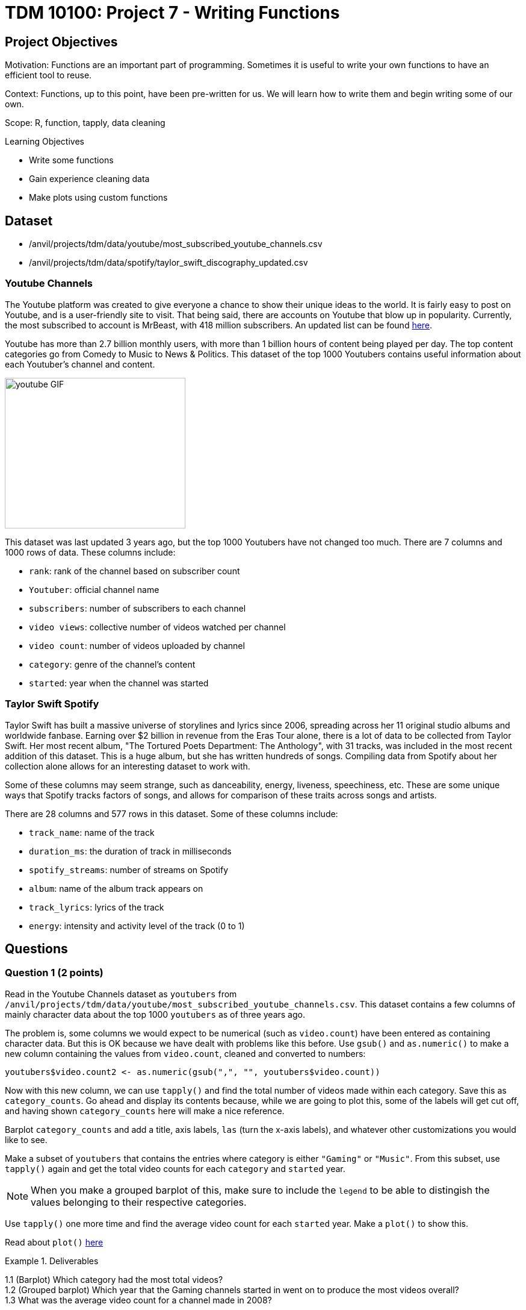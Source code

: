 = TDM 10100: Project 7 - Writing Functions

== Project Objectives
Motivation: Functions are an important part of programming. Sometimes it is useful to write your own functions to have an efficient tool to reuse.

Context: Functions, up to this point, have been pre-written for us. We will learn how to write them and begin writing some of our own. 

Scope: R, function, tapply, data cleaning

.Learning Objectives
****
- Write some functions
- Gain experience cleaning data
- Make plots using custom functions
****

== Dataset
- /anvil/projects/tdm/data/youtube/most_subscribed_youtube_channels.csv
- /anvil/projects/tdm/data/spotify/taylor_swift_discography_updated.csv

### Youtube Channels
The Youtube platform was created to give everyone a chance to show their unique ideas to the world. It is fairly easy to post on Youtube, and is a user-friendly site to visit. That being said, there are accounts on Youtube that blow up in popularity. Currently, the most subscribed to account is MrBeast, with 418 million subscribers. An updated list can be found https://en.wikipedia.org/wiki/List_of_most-subscribed_YouTube_channels[here]. 

Youtube has more than 2.7 billion monthly users, with more than 1 billion hours of content being played per day. The top content categories go from Comedy to Music to News & Politics. This dataset of the top 1000 Youtubers contains useful information about each Youtuber's channel and content.

image::youtube_GIF.gif[width=300, height=250, caption="Source: Search Engine Roundtable (accessed OCT 2, 2025)."]

This dataset was last updated 3 years ago, but the top 1000 Youtubers have not changed too much. There are 7 columns and 1000 rows of data. These columns include:

- `rank`: rank of the channel based on subscriber count
- `Youtuber`: official channel name
- `subscribers`: number of subscribers to each channel
- `video views`: collective number of videos watched per channel
- `video count`: number of videos uploaded by channel 
- `category`: genre of the channel's content
- `started`: year when the channel was started

### Taylor Swift Spotify
Taylor Swift has built a massive universe of storylines and lyrics since 2006, spreading across her 11 original studio albums and worldwide fanbase. Earning over $2 billion in revenue from the Eras Tour alone, there is a lot of data to be collected from Taylor Swift. Her most recent album, "The Tortured Poets Department: The Anthology", with 31 tracks, was included in the most recent addition of this dataset. This is a huge album, but she has written hundreds of songs. Compiling data from Spotify about her collection alone allows for an interesting dataset to work with.

Some of these columns may seem strange, such as danceability, energy, liveness, speechiness, etc. These are some unique ways that Spotify tracks factors of songs, and allows for comparison of these traits across songs and artists. 

There are 28 columns and 577 rows in this dataset. Some of these columns include:

- `track_name`: name of the track
- `duration_ms`: the duration of track in milliseconds
- `spotify_streams`: number of streams on Spotify
- `album`: name of the album track appears on
- `track_lyrics`: lyrics of the track 
- `energy`: intensity and activity level of the track (0 to 1)

== Questions

=== Question 1 (2 points)
Read in the Youtube Channels dataset as `youtubers` from `/anvil/projects/tdm/data/youtube/most_subscribed_youtube_channels.csv`. This dataset contains a few columns of mainly character data about the top 1000 `youtubers` as of three years ago. 

The problem is, some columns we would expect to be numerical (such as `video.count`) have been entered as containing character data. But this is OK because we have dealt with problems like this before. Use `gsub()` and `as.numeric()` to make a new column containing the values from `video.count`, cleaned and converted to numbers:

[source, R]
----
youtubers$video.count2 <- as.numeric(gsub(",", "", youtubers$video.count))
----

Now with this new column, we can use `tapply()` and find the total number of videos made within each category. Save this as `category_counts`. Go ahead and display its contents because, while we are going to plot this, some of the labels will get cut off, and having shown `category_counts` here will make a nice reference. 

Barplot `category_counts` and add a title, axis labels, `las` (turn the x-axis labels), and whatever other customizations you would like to see. 

Make a subset of `youtubers` that contains the entries where category is either `"Gaming"` or `"Music"`. From this subset, use `tapply()` again and get the total video counts for each `category` and `started` year.

[NOTE]
====
When you make a grouped barplot of this, make sure to include the `legend` to be able to distingish the values belonging to their respective categories. 
====

Use `tapply()` one more time and find the average video count for each `started` year. Make a `plot()` to show this. 

[HINT]
====
Read about `plot()` https://www.rdocumentation.org/packages/graphics/versions/3.6.2/topics/plot[here]
====

.Deliverables
====
1.1 (Barplot) Which category had the most total videos?  +
1.2 (Grouped barplot) Which year that the Gaming channels started in went on to produce the most videos overall? +
1.3 What was the average video count for a channel made in 2008?
====

=== Question 2 (2 points) 
When you want to solve a problem or automate a task, writing a function can be very useful. For example, we could create a simple function that takes a date as input and returns how many days it is from today. Then, by calling the function again and just changing the input date, we can quickly get new results without rewriting any code.

One basic function structure in R is:
[source,R]
----
functionname <- function(arg1, arg2, arg3, ...){
  do any code in here when called
  return(returnobject)
}
----

Read in the Taylor Swift dataset as `ts_songs` from `/anvil/projects/tdm/data/spotify/taylor_swift_discography_updated.csv`. Make sure to use `read.csv2` here, because the Taylor Swift dataset is ';' (semi-colon) delimited (rather than comma). Check out the dimensions of the data.


[WARNING]
====
There is a column (`track_lyrics`) that shows every lyric for each song in the dataset. To remove this column, you can use: `ts_songs \<- ts_songs[ , !(names(ts_songs) %in% "track_lyrics")]`. After cleaning, you may use the `head()` function to check the first six rows of the dataset and get a better idea of what the dataset looks like.
====

[NOTE]
====
Use `options(repr.matrix.max.cols=50, repr.matric.max.rows=200)` to change the maximum number of rows and columns you can view at once. 
====

The `energy` column appears numeric but is stored as text. To work with it properly, convert `energy` to numeric:

[source,R]
----
ts_songs$energy <- as.numeric(ts_songs$energy)
----

[HINT]
====
In this case, there is no need to use `gsub()`, and just converting the column to numeric will do fine. 
====

Build a function `find_songs_with_energy` using the basic function structure shown below. This function should take a dataframe and an energy threshold as inputs, and return all songs with energy greater than or equal to that threshold. The threshold is flexible, it can vary depending on the research question or what the user wants to explore. Here is the pseudocode:

[source,R]
----
find_songs_with_energy <- function(input_df, threshold) {
  my_output <- input_df[input_df$example_col >= threshold, ]
  return(my_output)
}
----

In R, a function is treated as an object, which means you can store it in a variable, call it later, and save its output into another object for further use. First, finalize your function. You will likely want to use the results produced by your function later. For example:

Test out your function using the `ts_songs` dataset, and the median value of the `energy` column (you will decide the median value (medianset) looking at the summary statistics for this column):

[source, R]
----
high_energy_df <- find_songs_with_energy(ts_songs, medianset)
----
Build a second function, find_songs_by_album, that takes a dataset and an album name as inputs and returns all songs from that album. Test your function using the album "The Tortured Poets Department: The Anthology". Your result should have 31 rows.

.Deliverables
====
2.1 What was the maximum energy level possible from the songs? What was the minimum? +
2.2 How many songs had high energy (greater or equal to median value)? +
2.3 Write your function for finding songs by album and show the test on "The Tortured Poets Department: The Anthology".
====

=== Question 3 (2 points)
The `spotify_streams` column is also full of character data. Try making a new column containing the numeric `spotify_streams` values:

[source, R]
----
ts_songs$numeric_streams <- as.numeric(ts_songs$spotify_streams)
----

[HINT]
====
This conversion may produce many `NA` values in the column. To identify values that were not `NA` before converting but became `NA` after converting to numeric, you can use: `ts_songs[is.na(ts_songs$[your_new_column]) & !is.na(ts_songs$spotify_streams), "spotify_streams"]`. This will help you spot any problematic values.
====

[NOTE] 
====
When using `gsub()`, there are some characters that require `"\\"` before them. Read more https://uc-r.github.io/regex[here].
====

Use your function `find_songs_by_album` to find all of the songs from the album `"evermore (deluxe version)"`. Save this as a separate dataframe.

Load the `ggplot2` library through `library(ggplot2)`.

`ggplot` allows for more customization and specific details when plotting. Read more at this very helpful site https://cran.r-project.org/web/packages/ggplot2/vignettes/ggplot2.html[here].

Plot your `evermore` dataframe using `ggplot`. Your plot should include:

- `aes`: sets what the x- and y-axis should track
- `geom_bar`: should have `stat = "identity"` so the height of each bar corresponds to the values rather than number of occurences. You can also customize the bar fill colors here
- `theme`: `axis.text.x modifies` the labels along the x-axis. Use `angle = 45` and `hjust = 1` to nicely customize your element text
- `labs`: customize your title and axis labels.

.Deliverables
====
3.1 Why couldn't the spotify_streams column be immediately converted to numeric? +
3.2 How many songs were in "evermore (deluxe version)"? +
3.3 Plot from using ggplot on the evermore dataframe.
====

=== Question 4 (2 points)
Using the `find_songs_by_album` function, create a new dataframe `ts_1989` containing all of the songs from the    `"1989 (Taylor's Version) [Deluxe]"` album. There should be 22 songs. 

Looking at the duration column for these songs, the values are very strange. This column of the dataset is counting the length of songs in milliseconds. Make two new columns: 

- `duration_sec`: the values from `duration_ms` divided by 1000
- `duration_min`: the values from `duration_sec` divided by 60

Use `ggplot` to make a barplot of the tracks from `ts_1989` based on their time length in minutes. 

The labels for this plot are ugly, even after we've tilted and adjusted them. 
A big factor of this is the fact that each song title has `"(Taylor's Version)"` tacked on the end. It is best to make a new column that has the `"(Taylor's Version)"` removed from each song entry. 

[NOTE]
====
In your `gsub` line, remember to add `"\\"` before each parenthesis
====

Make another plot that takes the cleaned track names and their time length in minutes. It still isn't perfect, and you are welcome to remove each `"(From The Vault)"` or adjust things more, or anything else you would like to do to your plot, but this is all that is required.

.Deliverables
====
4.1 Why were the "\\" needed when cleaning the song names? +
4.2 What customizations did you use on your final plot?
====

=== Question 5 (2 points)
In the `youtubers` dataset, make a second subscribers column, this one cleaned and containing numeric data. 

If we wanted to find the most-subscribed-to Youtuber from this dataset, it would not be challenging. But something cool that comes from building functions is that they are reusable. We can build a function that takes a dataframe and a selected genre and returns a Youtuber. When using this function, we can switch out whatever dataframe or genre is used in the input, and get completely different outputs without having to write too much. 

In your function, you should take your inputted dataframe's `category` column and find all entries that are the same as the inputted genre. This will be called `genre_rows`.

In your `genre_rows`, use `which.max()` to find the entry in your numeric subscribers column which has the highest subscribers count. Return this result. 

To test this function, use the `youtubers` dataset and the `category` that is `"Gaming"`. The result should be PewDiePie, with 111,000,000 subscribers at whatever time this dataset was last updated. 

Look at the table of the `category` column from `youtubers` and choose another category to test this function on. 

.Deliverables
====
5.1 Function to find top-subscribed-to Youtubers +
5.2 What second category did you use? Which Youtuber was it? +
5.3 How does this dataset from 3 years ago relate to the current top Youtuber list?
====

== Submitting your Work

Once you have completed the questions, save your Jupyter notebook. You can then download the notebook and submit it to Gradescope.

.Items to submit
====
- firstname_lastname_project7.ipynb
====

[WARNING]
====
You _must_ double check your `.ipynb` after submitting it in gradescope. A _very_ common mistake is to assume that your `.ipynb` file has been rendered properly and contains your code, markdown, and code output even though it may not. **Please** take the time to double check your work. See https://the-examples-book.com/projects/submissions[here] for instructions on how to double check this.

You **will not** receive full credit if your `.ipynb` file does not contain all of the information you expect it to, or if it does not render properly in Gradescope. Please ask a TA if you need help with this.
====